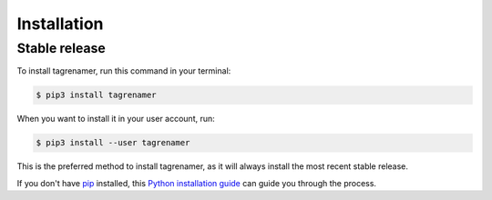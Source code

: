 .. highlight:: shell

============
Installation
============

Stable release
--------------

To install tagrenamer, run this command in your terminal:

.. code-block:: console

    $ pip3 install tagrenamer

When you want to install it in your user account, run:

.. code-block:: console

    $ pip3 install --user tagrenamer

This is the preferred method to install tagrenamer, as it will always install the most recent stable release.

If you don't have `pip`_ installed, this `Python installation guide`_ can guide
you through the process.

.. _pip: https://pip.pypa.io
.. _Python installation guide: http://docs.python-guide.org/en/latest/starting/installation/

